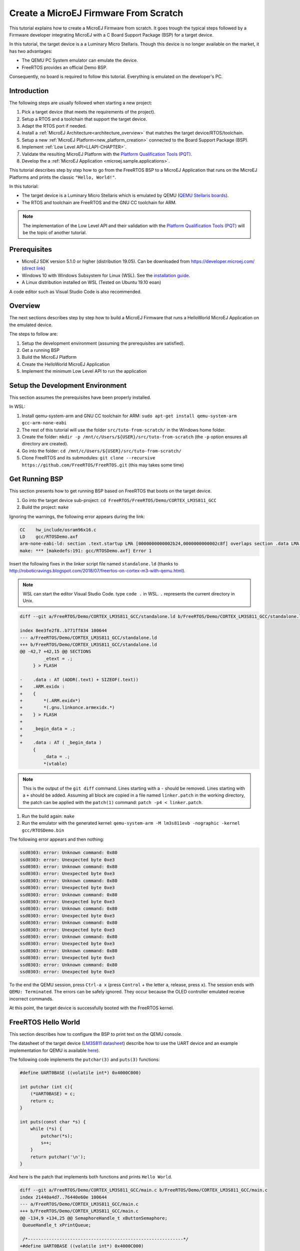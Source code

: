 Create a MicroEJ Firmware From Scratch
======================================

This tutorial explains how to create a MicroEJ Firmware from scratch.
It goes trough the typical steps followed by a Firmware developer
integrating MicroEJ with a C Board Support Package (BSP) for a target
device.

In this tutorial, the target device is a a Luminary Micro Stellaris.
Though this device is no longer available on the market, it has two
advantages:

- The QEMU PC System emulator can emulate the device.
- FreeRTOS provides an official Demo BSP.

Consequently, no board is required to follow this tutorial. Everything
is emulated on the developer's PC.

Introduction
------------

The following steps are usually followed when starting a new project:

#. Pick a target device (that meets the requirements of the project).
#. Setup a RTOS and a toolchain that support the target device.
#. Adapt the RTOS port if needed.
#. Install a :ref:`MicroEJ Architecture<architecture_overview>` that
   matches the target device/RTOS/toolchain.
#. Setup a new :ref:`MicroEJ Platform<new_platform_creation>` connected to
   the Board Support Package (BSP).
#. Implement :ref:`Low Level API<LLAPI-CHAPTER>`.
#. Validate the resulting MicroEJ Platform with the `Platform
   Qualification Tools (PQT)
   <https://github.com/microej/PlatformQualificationTools>`_.
#. Develop the a :ref:`MicroEJ Application
   <microej.sample.applications>`.

This tutorial describes step by step how to go from the FreeRTOS BSP
to a MicroEJ Application that runs on the MicroEJ Platforms and prints
the classic ``"Hello, World!"``.

In this tutorial:

- The target device is a Luminary Micro Stellaris which is emulated by
  QEMU (`QEMU Stellaris boards
  <https://www.qemu.org/docs/master/system/arm/stellaris.html>`_).
- The RTOS and toolchain are FreeRTOS and the GNU CC toolchain for
  ARM.

.. note::

  The implementation of the Low Level API and their validation with
  the `Platform Qualification Tools (PQT)
  <https://github.com/microej/PlatformQualificationTools>`_ will be
  the topic of another tutorial.

Prerequisites
-------------

- MicroEJ SDK version 5.1.0 or higher (distribution 19.05). Can be
  downloaded from https://developer.microej.com/ (`direct link
  <https://repository.microej.com/packages/SDK/19.05/MicroEJ-SDK-Installer-Win64-19.05.exe>`_)
- Windows 10 with Windows Subsystem for Linux (WSL). See the
  `installation guide
  <https://docs.microsoft.com/en-us/windows/wsl/install-win10>`_.
- A Linux distribution installed on WSL (Tested on Ubuntu 19.10 eoan)

A code editor such as Visual Studio Code is also recommended.

Overview
--------

The next sections describes step by step how to build a MicroEJ
Firmware that runs a HelloWorld MicroEJ Application on the emulated
device.

The steps to follow are:

#. Setup the development environment (assuming the prerequisites are
   satisfied).
#. Get a running BSP
#. Build the MicroEJ Platform
#. Create the HelloWorld MicroEJ Application
#. Implement the minimum Low Level API to run the application

Setup the Development Environment
---------------------------------

This section assumes the prerequisites have been properly installed.

In WSL:

#. Install qemu-system-arm and GNU CC toolchain for ARM: ``sudo
   apt-get install qemu-system-arm gcc-arm-none-eabi``
#. The rest of this tutorial will use the folder
   ``src/tuto-from-scratch/`` in the Windows home folder.
#. Create the folder: ``mkdir -p
   /mnt/c/Users/${USER}/src/tuto-from-scratch`` (the ``-p`` option
   ensures all directory are created).
#. Go into the folder: ``cd
   /mnt/c/Users/${USER}/src/tuto-from-scratch/``
#. Clone FreeRTOS and its submodules: ``git clone --recursive
   https://github.com/FreeRTOS/FreeRTOS.git`` (this may takes some
   time)

Get Running BSP
---------------

This section presents how to get running BSP based on FreeRTOS that
boots on the target device.

#. Go into the target device sub-project: ``cd
   FreeRTOS/FreeRTOS/Demo/CORTEX_LM3S811_GCC``
#. Build the project: ``make``

Ignoring the warnings, the following error appears during the link:

.. code-block::

    CC    hw_include/osram96x16.c
    LD    gcc/RTOSDemo.axf
    arm-none-eabi-ld: section .text.startup LMA [0000000000002b24,0000000000002c8f] overlaps section .data LMA [0000000000002b24,0000000000002b27]
    make: *** [makedefs:191: gcc/RTOSDemo.axf] Error 1

Insert the following fixes in the linker script file named
``standalone.ld`` (thanks to
http://roboticravings.blogspot.com/2018/07/freertos-on-cortex-m3-with-qemu.html).

.. note::

   WSL can start the editor Visual Studio Code. type ``code .`` in WSL. ``.`` represents the current directory in Unix.

.. code-block:: diff

    diff --git a/FreeRTOS/Demo/CORTEX_LM3S811_GCC/standalone.ld b/FreeRTOS/Demo/CORTEX_LM3S811_GCC/standalone.ld

    index 8ee3fe2f8..b771ff834 100644
    --- a/FreeRTOS/Demo/CORTEX_LM3S811_GCC/standalone.ld
    +++ b/FreeRTOS/Demo/CORTEX_LM3S811_GCC/standalone.ld
    @@ -42,7 +42,15 @@ SECTIONS
             _etext = .;
         } > FLASH
    
    -    .data : AT (ADDR(.text) + SIZEOF(.text))
    +    .ARM.exidx :
    +    {
    +        *(.ARM.exidx*)
    +        *(.gnu.linkonce.armexidx.*)
    +    } > FLASH
    +
    +    _begin_data = .;
    +
    +    .data : AT ( _begin_data )
         {
             _data = .;
             *(vtable)

.. note::

    This is the output of the ``git diff`` command. Lines starting with a ``-`` should be removed. Lines starting with a ``+`` should be added. Assuming all block are copied in a file named ``linker.patch`` in the working directory, the patch can be applied with the ``patch(1)`` command: ``patch -p4 < linker.patch``.

#. Run the build again: ``make``
#. Run the emulator with the generated kernel: ``qemu-system-arm -M lm3s811evb -nographic -kernel gcc/RTOSDemo.bin``

The following error appears and then nothing:

.. code-block::

    ssd0303: error: Unknown command: 0x80
    ssd0303: error: Unexpected byte 0xe3
    ssd0303: error: Unknown command: 0x80
    ssd0303: error: Unexpected byte 0xe3
    ssd0303: error: Unknown command: 0x80
    ssd0303: error: Unexpected byte 0xe3
    ssd0303: error: Unknown command: 0x80
    ssd0303: error: Unexpected byte 0xe3
    ssd0303: error: Unknown command: 0x80
    ssd0303: error: Unexpected byte 0xe3
    ssd0303: error: Unknown command: 0x80
    ssd0303: error: Unexpected byte 0xe3
    ssd0303: error: Unknown command: 0x80
    ssd0303: error: Unexpected byte 0xe3
    ssd0303: error: Unknown command: 0x80
    ssd0303: error: Unexpected byte 0xe3
    ssd0303: error: Unknown command: 0x80
    ssd0303: error: Unexpected byte 0xe3

To the end the QEMU session, press ``Ctrl-a x`` (press ``Control`` + the letter ``a``, release, press ``x``). The session ends with ``QEMU: Terminated``. The errors can be safely ignored. They occur because the OLED controller emulated receive incorrect commands.

At this point, the target device is successfully booted with the FreeRTOS kernel.

FreeRTOS Hello World
--------------------

This section describes how to configure the BSP to print text on the QEMU console.

The datasheet of the target device (`LM3S811 datasheet <https://www.ti.com/lit/ds/symlink/lm3s811.pdf>`_) describe how to use the UART device and an example implementation for QEMU is available `here <https://github.com/dwelch67/qemu_arm_samples/blob/master/cortex-m/uart01/notmain.c>`_).

The following code implements the ``putchar(3)`` and ``puts(3)`` functions:

.. code-block:: c

    #define UART0BASE ((volatile int*) 0x4000C000)

    int putchar (int c){
        (*UART0BASE) = c;
        return c;
    }

    int puts(const char *s) {
        while (*s) {
            putchar(*s);
            s++;
        }
        return putchar('\n');
    }

And here is the patch that implements both functions and prints ``Hello World``.

.. code-block:: diff


    diff --git a/FreeRTOS/Demo/CORTEX_LM3S811_GCC/main.c b/FreeRTOS/Demo/CORTEX_LM3S811_GCC/main.c
    index 21440a4d7..76440e60e 100644
    --- a/FreeRTOS/Demo/CORTEX_LM3S811_GCC/main.c
    +++ b/FreeRTOS/Demo/CORTEX_LM3S811_GCC/main.c
    @@ -134,9 +134,25 @@ SemaphoreHandle_t xButtonSemaphore;
     QueueHandle_t xPrintQueue;
    
     /*-----------------------------------------------------------*/
    +#define UART0BASE ((volatile int*) 0x4000C000)
    +
    +int putchar (int c){
    +  (*UART0BASE) = c;
    +  return c;
    +}
    +
    +int puts(const char *s) {
    +       while (*s != '\0') {
    +               putchar(*s);
    +               s++;
    +       }
    +       return putchar('\n');
    +}
    
     int main( void )
     {
    +       puts("Hello, World! puts function is working.");
    +
            /* Configure the clocks, UART and GPIO. */
            prvSetupHardware();


#. Rebuild and run the newly generated kernel: ``make && qemu-system-arm -M lm3s811evb -nographic -kernel gcc/RTOSDemo.bin`` (press ``Ctrl-a x`` to interrupt the emulator).

.. code-block::

    make: Nothing to be done for 'all'.
    Hello, World! puts function is working.
    ssd0303: error: Unknown command: 0x80
    ssd0303: error: Unexpected byte 0xe3
    ssd0303: error: Unknown command: 0x80
    ssd0303: error: Unexpected byte 0xe3
    ssd0303: error: Unknown command: 0x80
    ssd0303: error: Unexpected byte 0xe3
    ssd0303: error: Unknown command: 0x80
    ssd0303: error: Unexpected byte 0xe3
    ssd0303: error: Unknown command: 0x80
    ssd0303: error: Unexpected byte 0xe3
    ssd0303: error: Unknown command: 0x80
    ssd0303: error: Unexpected byte 0xe3
    ssd0303: error: Unknown command: 0x80
    ssd0303: error: Unexpected byte 0xe3
    ssd0303: error: Unknown command: 0x80
    ssd0303: error: Unexpected byte 0xe3
    ssd0303: error: Unknown command: 0x80
    ssd0303: error: Unexpected byte 0xe3
    QEMU: Terminated

With this two functions implemented, ``printf(3)`` is also available.

.. code-block:: diff


    diff --git a/FreeRTOS/Demo/CORTEX_LM3S811_GCC/main.c b/FreeRTOS/Demo/CORTEX_LM3S811_GCC/main.c
    index 76440e60e..f24007597 100644
    --- a/FreeRTOS/Demo/CORTEX_LM3S811_GCC/main.c
    +++ b/FreeRTOS/Demo/CORTEX_LM3S811_GCC/main.c
    @@ -149,9 +149,11 @@ int puts(const char *s) {
            return putchar('\n');
     }
    
    +#include <stdio.h>
    +
     int main( void )
     {
    -       puts("Hello, World! puts function is working.");
    +       printf("Hello, World! puts function is working.\n");
    
            /* Configure the clocks, UART and GPIO. */
            prvSetupHardware();

At this point, the character output on the UART is implemented in the
FreeRTOS BSP. The next step is to create to add the MicroEJ Platform
and MicroEJ Application.

Create a MicroEJ Platform
-------------------------

This section describes how to create and configure a MicroEJ Platform
compatible with the FreeRTOS BSP and GCC toolchain.

#. Start MicroEJ SDK on an empty workspace. For example, create an
   empty folder ``workspace`` next to the ``FreeRTOS`` git folder and
   select it.
#. Keep the default MicroEJ Repository

A MicroEJ Architecture is a software package that includes the
:ref:`MicroEJ Runtime<mjvm_javalanguage>` port to a specific target
Instruction Set Architecture (ISA) and C compiler. It contains a set
of libraries, tools and C header files. The MicroEJ Architectures are
provided by MicroEJ SDK.

A MicroEJ Platform is a MicroEJ Architecture port for a custom device.
It contains the MicroEJ configuration and the BSP (C source files).

MicroEJ Corp. provides MicroEJ Evaluation Architectures at
https://repository.microej.com/architectures/com/microej/architecture/.

There is no ``CM3`` folder. This means that the MicroEJ Architectures
for Cortex-M3 MCUs are no longer distributed. Download the latest
MicroEJ Architecture for Cortex-M0 instead (the ARM architectures are
binary upward compatible from ARMv6-M (Cortex-M0) to ARMv7-M
(Cortex-M3)).

Import the MicroEJ Architecture
~~~~~~~~~~~~~~~~~~~~~~~~~~~~~~~

This step describes how to import a :ref:`MicroEJ Architecture
<architecture_import>`.

#. Download the latest MicroEJ Architecture for Cortex-M0 instead
#. Import the MicroEJ Architecture in MicroEJ SDK 

    #. ``File > Import > MicroEJ > Architectures``
    #. select the MicroEJ Architecture file downloaded
    #. Accept the license and click on ``Finish``

.. image:: images/tuto_microej_fw_from_scratch_import_architecture.PNG

Install an Evaluation License
~~~~~~~~~~~~~~~~~~~~~~~~~~~~~

This step describes how to create and activate an :ref:`Evaluation
License <gettingstarted-installlicenseseval>` for the MicroEJ Architecture previously
imported.

#. Select the ``Window > Preferences > MicroEJ > Architectures menu``.
#. Click on the architectures and press ``Get UID``.
#. Copy the UID. It will be needed when requesting a license.
#. Go to https://license.microej.com.
#. Click on ``Create a new account`` link.
#. Create an account with a valid email address. A confirmation email will be sent a few minutes after. Click on the confirmation link in the email and login with the account.
#. Click on ``Activate a License``.
#. Set Product ``P/N:`` to ``9PEVNLDBU6IJ``.
#. Set ``UID:`` to the UID generated before.
#. Click on ``Activate``. 

  * The license is being activated. An activation mail should be received in less than 5 minutes. If not, please contact support@microej.com.
  * Once received by email, save the attached zip file that contains the activation key.

#. Go back to Microej SDK.
#. Select the ``Window > Preferences > MicroEJ`` menu.
#. Press ``Add...``.
#. Browse the previously downloaded activation key archive file.
#. Press ``OK``. A new license is successfully installed.
#. Go to ``Architectures`` sub-menu and check that all architectures are now activated (green check).
#. Microej SDK is successfully activated.


.. image:: images/tuto_microej_fw_from_scratch_activate_license.PNG

Create the MicroEJ Platform
~~~~~~~~~~~~~~~~~~~~~~~~~~~

This step describes how to create a new :ref:`MicroEJ Platform
<new_platform_creation>` using the MicroEJ Architecture previously
imported.

#. Select ``File > New > MicroEJ Platform Project``.
#. Ensure the ``Architecture`` selected is the MicroEJ Architecture previously imported.
#. Ensure the ``Create from a platform reference implementation`` box is unchecked.
#. Click on ``Next`` button.
#. Fill the fields:

    * Set ``Device:`` to ``lm3s811evb``
    * Set ``Name:`` to ``Tuto``

.. image:: images/tuto_microej_fw_from_scratch_create_platform.PNG

Setup the MicroEJ Platform
~~~~~~~~~~~~~~~~~~~~~~~~~~

This step describes how to configure the MicroEJ Platform previously created.

The `Platform Configuration Additions
<https://github.com/MicroEJ/PlatformQualificationTools/tree/master/framework/platform>`_
provide a flexible way to configure the :ref:`BSP connection
<bsp_connection>` between the MicroEJ Platform and MicroEJ Application
to the BSP. In this tutorial, the Partial BSP connection is used. That
is, the MicroEJ SDK will output all MicroEJ files (C headers, MicroEJ
Application ``microejapp.o``, MicroEJ Runtime ``microejruntime.a``,
...) in a location known by the BSP. The BSP is configured to compile
and link with those files.

For this tutorial, that means that the final binary is produced by invoking ``make`` in the FreeRTOS BSP.

#. Install the Platform Configuration Additions by copying all the files within the ``content`` folder in the MicroEJ Platform folder.

  .. image:: images/tuto_microej_fw_from_scratch_add_platform_configuration_additions.PNG

#. Edit the file ``bsp/bsp.properties`` as follow:

  .. code-block:: properties

    # Specify the MicroEJ Application file ('microejapp.o') parent directory.
    # This is a '/' separated directory relative to 'bsp.root.dir'.
    microejapp.relative.dir=microej/lib
    
    # Specify the MicroEJ Platform runtime file ('microejruntime.a') parent directory.
    # This is a '/' separated directory relative to 'bsp.root.dir'.
    microejlib.relative.dir=microej/lib
    
    # Specify MicroEJ Platform header files ('*.h') parent directory.
    # This is a '/' separated directory relative to 'bsp.root.dir'.
    microejinc.relative.dir=microej/inc    

#. Open the ``.platform`` file and click on ``Build Platform``. The MicroEJ Platform will appear in the workspace.

   .. image:: images/tuto_microej_fw_from_scratch_build_platform.PNG

At this point, the MicroEJ Platform is ready to be used to build MicroEJ Applications.

Create MicroEJ Application HelloWorld
-------------------------------------

#. Select ``File > New > MicroEJ Standalone Application Project``.
#. Set the name to ``HelloWorld`` and click on ``Finish``

  .. image:: images/tuto_microej_fw_from_scratch_new_microej_application_project.PNG

#. Run the application in Simulator to ensure it is working properly. 
   ``Right-click on HelloWorld project > Run as > MicroEJ Application``

  .. image:: images/tuto_microej_fw_from_scratch_run_as_microej_application.PNG
   
The following message appears in the console:

.. code-block::

  =============== [ Initialization Stage ] ===============
  =============== [ Launching on Simulator ] ===============
  Hello World!
  =============== [ Completed Successfully ] ===============
  
  SUCCESS

Configure BSP Connection in MicroEJ Application
-----------------------------------------------

This step describes how to configure the :ref:`BSP
connection<bsp_connection>` for the HelloWorld MicroEJ Application and
how to build the MicroEJ Application that will run on the target
device.

For a MicroEJ Application, the BSP connection is configured in the ``PROJECT-NAME/build/common.properties`` file.

#. Create a file ``HelloWorld/build/emb.properties`` with the following content:

  .. code-block:: properties

    core.memory.immortal.size=0
    core.memory.javaheap.size=1024
    core.memory.threads.pool.size=4
    core.memory.threads.size=1
    core.memory.thread.max.size=4
    deploy.bsp.microejapp=true
    deploy.bsp.microejlib=true
    deploy.bsp.microejinc=true
    deploy.bsp.root.dir=[absolute_path] to FreeRTOS\\FreeRTOS\\Demo\\CORTEX_LM3S811_GCC

  .. note::

    Assuming the WSL current directory is ``FreeRTOS/FreeRTOS/Demo/CORTEX_LM3S811_GCC``, use the following command to find the ``deploy.bsp.root.dir`` path with proper escaping:

    .. code-block:: shell

      pwd | sed -e 's|/mnt/c/|C:\\\\|' -e 's|/|\\\\|g'

#. Open ``Run > Run configurations...``
#. Select the HelloWorld launcher configuration

  .. image:: images/tuto_microej_fw_from_scratch_run_configurations.PNG

#. Select ``Execution`` tab.
#. Change the execution mode from ``Execute on Simulator`` to ``Execute on Device``.
#. Add the file ``build/emb.properties`` to the options files

  .. image:: images/tuto_microej_fw_from_scratch_run_configurations_execute_on_device.PNG

#. Click on ``Run``


.. code-block::

  =============== [ Initialization Stage ] ===============
  Platform connected to BSP location 'C:\Users\user\src\tuto-from-scratch\FreeRTOS\FreeRTOS\Demo\CORTEX_LM3S811_GCC' using application option 'deploy.bsp.root.dir'.
  =============== [ Launching SOAR ] ===============
  =============== [ Launching Link ] ===============
  =============== [ Deployment ] ===============
  MicroEJ files for the 3rd-party BSP project are generated to 'C:\Users\user\src\tuto-from-scratch\workspace\HelloWorld\com.mycompany.Main\platform'.
  The MicroEJ application (microejapp.o) has been deployed to: 'C:\Users\user\src\tuto-from-scratch\FreeRTOS\FreeRTOS\Demo\CORTEX_LM3S811_GCC\microej\lib'.
  The MicroEJ platform library (microejruntime.a) has been deployed to: 'C:\Users\user\src\tuto-from-scratch\FreeRTOS\FreeRTOS\Demo\CORTEX_LM3S811_GCC\microej\lib'.
  The MicroEJ platform header files (*.h) have been deployed to: 'C:\Users\user\src\tuto-from-scratch\FreeRTOS\FreeRTOS\Demo\CORTEX_LM3S811_GCC\microej\inc'.
  =============== [ Completed Successfully ] ===============
  
  SUCCESS

   
At this point, the HelloWorld MicroEJ Application is built and deployed in the FreeRTOS BSP.

MicroEJ and FreeRTOS Integration
--------------------------------

This section describes how to finalize the integration between MicroEJ and FreeRTOS to get a working firmware that runs the HelloWorld MicroEJ Application built previously.


In the previous section, when the MicroEJ Application was built, several files were added to a new folder named ``microej/``.

.. code-block::

  $ tree microej/
  microej/
  ├── inc
  │   ├── BESTFIT_ALLOCATOR.h
  │   ├── BESTFIT_ALLOCATOR_impl.h
  │   ├── LLBSP_impl.h
  │   ├── LLMJVM.h
  │   ├── LLMJVM_MONITOR_impl.h
  │   ├── LLMJVM_impl.h
  │   ├── LLTRACE_impl.h
  │   ├── MJVM_MONITOR.h
  │   ├── MJVM_MONITOR_types.h
  │   ├── intern
  │   │   ├── BESTFIT_ALLOCATOR.h
  │   │   ├── BESTFIT_ALLOCATOR_impl.h
  │   │   ├── LLBSP_impl.h
  │   │   ├── LLMJVM.h
  │   │   ├── LLMJVM_impl.h
  │   │   └── trace_intern.h
  │   ├── sni.h
  │   └── trace.h
  └── lib
      ├── microejapp.o
      └── microejruntime.a
  
  3 directories, 19 files
  
- The ``microej/lib`` folder contains the HelloWorld MicroEJ Application object file (``microejapp.o``) and the MicroEJ Runtime. The final binary must be linked with these two files.
- The ``microej/inc`` folder contains several C header files used to expose MicroEJ Low Level APIs. The functions defined in files ending with the ``_impl.h`` suffix should be implemented by the BSP.

To summarize, the following steps remain to complete the integration between MicroEJ and the FreeRTOS BSP:

- Implement minimal Low Level APIs
- Invoke the MicroEJ Core Engine
- Build and link the firmware with the MicroEJ Runtime and MicroEJ Application


Minimal Low Level APIs
~~~~~~~~~~~~~~~~~~~~~~

The purpose of this tutorial is to demonstrate how to develop a minimal MicroEJ Architecture, it is not to develop a complete MicroEJ Architecture. Therefore this tutorial implements only the required functions and provides stub implementation for unused features. For example, the following implementation does not support scheduling.

The two headers that must be implemented are ``LLBSP_impl.h`` and ``LLMJVM_impl.h``.

#. Create a folder named ``microej/src``.
#. Implement ``LLBSP_impl.h`` in ``LLBSP.c``:

  .. code-block:: c
    :caption: microej/src/LLBSP.c

    #include "LLBSP_impl.h"
    
    extern void _etext(void);
    uint8_t LLBSP_IMPL_isInReadOnlyMemory(void* ptr)
    {
      return ptr < &_etext;
    }
    
    /**
     * Writes the character <code>c</code>, cast to an unsigned char, to stdout stream.
     * This function is used by the default implementation of the Java <code>System.out</code>.
     */
    void LLBSP_IMPL_putchar(int32_t c)
    {
      putchar(c);
    }

  - The implementation of ``LLBSP_IMPL_putchar`` reuses the ``putchar`` implemented previously.
  - The ``rodata`` section is defined in the linker script ``standalone.ld``. The flash memory starts at 0 and the end of the section is stored in the ``_etex`` symbol.

#. Implement ``LLMJVM_impl.h`` in ``LLMJVM_stub.c`` (all functions are stubbed with a dummy implementation):

  .. code-block:: c
    :caption: microej/src/LLMJVM_stub.c

    #include "LLMJVM_impl.h"
    
    
    int32_t LLMJVM_IMPL_initialize()
    {
            return LLMJVM_OK;
    }
    
    int32_t LLMJVM_IMPL_vmTaskStarted()
    {
            return LLMJVM_OK;
    }
    
    int32_t LLMJVM_IMPL_scheduleRequest(int64_t absoluteTime)
    {
            return LLMJVM_OK;
    }
    
    int32_t LLMJVM_IMPL_idleVM()
    {
            return LLMJVM_OK;
    }
    
    int32_t LLMJVM_IMPL_wakeupVM()
    {
            return  LLMJVM_OK;
    }
    
    int32_t LLMJVM_IMPL_ackWakeup()
    {
            return LLMJVM_OK;
    }
    
    int32_t LLMJVM_IMPL_getCurrentTaskID()
    {
            return (int32_t) 123456;
    }
    
    void LLMJVM_IMPL_setApplicationTime(int64_t t)
    {
    
    }
    
    int64_t LLMJVM_IMPL_getCurrentTime(uint8_t system)
    {
       return 0;
    }
    
    int64_t LLMJVM_IMPL_getTimeNanos()
    {
            return 0;
    }
    
    int32_t LLMJVM_IMPL_shutdown(void)
    {
            return LLMJVM_OK;
    }

    
Invoke MicroEJ Core Engine
~~~~~~~~~~~~~~~~~~~~~~~~~~

The MicroEJ Core Engine is created and initialized with the C function ``SNI_createVM``. Then it is started and executed in the current RTOS task by calling ``SNI_startVM``. The function ``SNI_startVM`` returns when the MicroEJ Application exits. Both functions are declared in the C header ``sni.h``.

.. code-block:: diff

  diff --git a/FreeRTOS/Demo/CORTEX_LM3S811_GCC/main.c b/FreeRTOS/Demo/CORTEX_LM3S811_GCC/main.c
  index f24007597..25526e3aa 100644
  --- a/FreeRTOS/Demo/CORTEX_LM3S811_GCC/main.c
  +++ b/FreeRTOS/Demo/CORTEX_LM3S811_GCC/main.c
  @@ -150,11 +150,14 @@ int puts(const char *s) {
   }
  
   #include <stdio.h>
  +#include "sni.h"
  
   int main( void )
   {
          printf("Hello, World! puts function is working.\n");
  
  +       SNI_startVM(SNI_createVM(), 0, NULL);
  +
          /* Configure the clocks, UART and GPIO. */
          prvSetupHardware();

Build and Link the Firmware with the MicroEJ Runtime and MicroEJ Application
~~~~~~~~~~~~~~~~~~~~~~~~~~~~~~~~~~~~~~~~~~~~~~~~~~~~~~~~~~~~~~~~~~~~~~~~~~~~

To build and link the firmware with the MicroEJ Runtime and MicroEJ Application, the BSP port must be modified to:

#. Use the MicroEJ header files in folder ``microej/inc``
#. Use the source files folder ``microej/src`` that contains the Low Level API implementation ``LLBSP.c`` and ``LLMJVM_stub.c``
#. Compile and link ``LLBSP.o`` and ``LLMJVM_stub.o``
#. Link with MicroEJ Application (``microej/lib/microejapp.o``) and MicroEJ Runtime (``microej/lib/microejruntime.a``)

The following patch updates the BSP port ``Makefile`` to do it:

.. code-block:: diff

  index 814cc6f7e..bbcad47b3 100644
  --- a/FreeRTOS/Demo/CORTEX_LM3S811_GCC/Makefile
  +++ b/FreeRTOS/Demo/CORTEX_LM3S811_GCC/Makefile
  @@ -29,8 +29,10 @@ RTOS_SOURCE_DIR=../../Source
   DEMO_SOURCE_DIR=../Common/Minimal
  
   CFLAGS+=-I hw_include -I . -I ${RTOS_SOURCE_DIR}/include -I ${RTOS_SOURCE_DIR}/portable/GCC/ARM_CM3 -I ../Common/include -D GCC_ARMCM3_LM3S102 -D inline=
  +CFLAGS+= -I microej/inc
  
   VPATH=${RTOS_SOURCE_DIR}:${RTOS_SOURCE_DIR}/portable/MemMang:${RTOS_SOURCE_DIR}/portable/GCC/ARM_CM3:${DEMO_SOURCE_DIR}:init:hw_include
  +VPATH+= microej/src
  
   OBJS=${COMPILER}/main.o        \
            ${COMPILER}/list.o    \
  @@ -44,9 +46,12 @@ OBJS=${COMPILER}/main.o      \
            ${COMPILER}/semtest.o \
            ${COMPILER}/osram96x16.o
  
  +OBJS+= ${COMPILER}/LLBSP.o ${COMPILER}/LLMJVM_stub.o
  +
   INIT_OBJS= ${COMPILER}/startup.o
  
   LIBS= hw_include/libdriver.a
  +LIBS+= microej/lib/microejruntime.a microej/lib/microejapp.o

Then build the firmware with ``make``. The following error occurs at
link time.

.. code-block::

    CC    microej/src/LLMJVM_stub.c
    LD    gcc/RTOSDemo.axf                                                                                                                                                                                                                     arm-none-eabi-ld: error: microej/lib/microejruntime.a(sni_vm_startup_greenthread.o) uses VFP register arguments, gcc/RTOSDemo.axf does not
  arm-none-eabi-ld: failed to merge target specific data of file microej/lib/microejruntime.a(sni_vm_startup_greenthread.o)
  arm-none-eabi-ld: gcc/RTOSDemo.axf section `ICETEA_HEAP' will not fit in region `SRAM'
  arm-none-eabi-ld: region `SRAM' overflowed by 4016 bytes
  microej/lib/microejapp.o: In function `_java_internStrings_end':   

The RAM requirements of the BSP (with printf), FreeRTOS, the MicroEJ
Application and MicroEJ Runtime do not fit in the 8k of SRAM. It is
possible to link within 8k of RAM by customizing a :ref:`MicroEJ Tiny
Application<core-tiny>` on a baremetal device (without a RTOS) but
this is not the purpose of this tutorial.

Instead, this tutorial will switch to another device, the Luminary
Micro Stellaris LM3S6965EVB. This device is almost identical as the
LM3S811EVB but it has 256k of flash memory and 64k of SRAM. Updating
the values in the linker script ``standalone.ld`` is sufficient to
create a valid BSP port for this device.

.. code-block:: diff

  diff --git a/FreeRTOS/Demo/CORTEX_LM3S811_GCC/standalone.ld b/FreeRTOS/Demo/CORTEX_LM3S811_GCC/standalone.ld
  index b771ff834..e3719ea30 100644
  --- a/FreeRTOS/Demo/CORTEX_LM3S811_GCC/standalone.ld
  +++ b/FreeRTOS/Demo/CORTEX_LM3S811_GCC/standalone.ld
  @@ -28,8 +28,8 @@
  
   MEMORY
   {
  -    FLASH (rx) : ORIGIN = 0x00000000, LENGTH = 64K
  -    SRAM (rwx) : ORIGIN = 0x20000000, LENGTH = 8K
  +    FLASH (rx) : ORIGIN = 0x00000000, LENGTH = 256K
  +    SRAM (rwx) : ORIGIN = 0x20000000, LENGTH = 64K
   }
  
   SECTIONS

The new command to run the firmware with QEMU is: ``qemu-system-arm -M lm3s6965evb -nographic -kernel gcc/RTOSDemo.bin``.

Rebuild the firmware with ``make``. The following error occurs:

.. code-block::

    CC    microej/src/LLMJVM_stub.c
    LD    gcc/RTOSDemo.axf                                                                                                                                                                                                                     microej/lib/microejapp.o: In function `_java_internStrings_end':
  C:\Users\user\src\tuto-from-scratch\workspace\HelloWorld\com.mycompany.Main\SOAR.o:(.text.soar+0x1b3e): undefined reference to `ist_mowana_vm_GenericNativesPool___com_1is2t_1vm_1support_1lang_1SupportNumber_1parseLong'
  C:\Users\user\src\tuto-from-scratch\workspace\HelloWorld\com.mycompany.Main\SOAR.o:(.text.soar+0x1cea): undefined reference to `ist_mowana_vm_GenericNativesPool___com_1is2t_1vm_1support_1lang_1SupportNumber_1toStringLongNative'         C:\Users\user\src\tuto-from-scratch\workspace\HelloWorld\com.mycompany.Main\SOAR.o:(.text.soar+0x1e3e): undefined reference to `ist_mowana_vm_GenericNativesPool___com_1is2t_1vm_1support_1lang_1Systools_1appendInteger'
  C:\Users\user\src\tuto-from-scratch\workspace\HelloWorld\com.mycompany.Main\SOAR.o:(.text.soar+0x1f2a): undefined reference to `ist_mowana_vm_GenericNativesPool___java_1lang_1System_1getMethodClass'
  C:\Users\user\src\tuto-from-scratch\workspace\HelloWorld\com.mycompany.Main\SOAR.o:(.text.soar+0x1e3e): undefined reference to `ist_mowana_vm_GenericNativesPool___com_1is2t_1vm_1support_1lang_1Systools_1appen
  ... skip ...
  C:\Users\user\src\tuto-from-scratch\workspace\HelloWorld\com.mycompany.Main\SOAR.o:(.text.soar+0x31d6): undefined reference to `ist_mowana_vm_GenericNativesPool___java_1lang_1System_1initializeProperties'
  C:\Users\user\src\tuto-from-scratch\workspace\HelloWorld\com.mycompany.Main\SOAR.o:(.text.soar+0x37b6): undefined reference to `ist_mowana_vm_GenericNativesPool___java_1lang_1Thread_1storeException'
  C:\Users\user\src\tuto-from-scratch\workspace\HelloWorld\com.mycompany.Main\SOAR.o:(.text.soar+0x37c8): undefined reference to `ist_microjvm_NativesPool___java_1lang_1Thread_1execClinit'
  microej/lib/microejapp.o: In function `__icetea__getSingleton__com_is2t_microjvm_mowana_VMTask':
  C:\Users\user\src\tuto-from-scratch\workspace\HelloWorld\com.mycompany.Main\SOAR.o:(.text.__icetea__getSingleton__com_is2t_microjvm_mowana_VMTask+0xc): undefined reference to `com_is2t_microjvm_mowana_VMTask___getSingleton'
  microej/lib/microejapp.o: In function `__icetea__getSingleton__com_is2t_microjvm_IGreenThreadMicroJvm':
  ... skip ...
  microej/lib/microejapp.o: In function `TRACE_record_event_u32x3_ptr':
  C:\Users\user\src\tuto-from-scratch\workspace\HelloWorld\com.mycompany.Main\SOAR.o:(.rodata.TRACE_record_event_u32x3_ptr+0x0): undefined reference to `TRACE_default_stub'
  microej/lib/microejapp.o: In function `TRACE_record_event_u32x4_ptr':
  C:\Users\user\src\tuto-from-scratch\workspace\HelloWorld\com.mycompany.Main\SOAR.o:(.rodata.TRACE_record_event_u32x4_ptr+0x0): undefined reference to `TRACE_default_stub'
  microej/lib/microejapp.o:C:\Users\user\src\tuto-from-scratch\workspace\HelloWorld\com.mycompany.Main\SOAR.o:(.rodata.TRACE_record_event_u32x5_ptr+0x0): more undefined references to `TRACE_default_stub' follow
  make: *** [makedefs:196: gcc/RTOSDemo.axf] Error 1

This error occurs because ``microejruntime.a`` refers to symbols in
``microejapp.o`` but is declared after in the linker command line. By
default, the GNU LD linker does not search unresolved symbols into
archive files loaded previously (see ``man ld`` for a description of
the ``start-group`` option). To solve this issue, either invert the
declaration of ``LIBS`` (put ``microejapp.o`` first) or guard the
libraries delcaration with ``--start-group`` and ``--end-group`` in
``makedefs``. This tutorial uses the later.

.. code-block:: diff

  diff --git a/FreeRTOS/Demo/CORTEX_LM3S811_GCC/makedefs b/FreeRTOS/Demo/CORTEX_LM3S811_GCC/makedefs
  index 1a8f4dab5..66b482804 100644
  --- a/FreeRTOS/Demo/CORTEX_LM3S811_GCC/makedefs
  +++ b/FreeRTOS/Demo/CORTEX_LM3S811_GCC/makedefs
  @@ -196,13 +196,13 @@ ifeq (${COMPILER}, gcc)
               echo ${LD} -T ${SCATTER_${notdir ${@:.axf=}}}    \
                          --entry ${ENTRY_${notdir ${@:.axf=}}} \
                          ${LDFLAGSgcc_${notdir ${@:.axf=}}}    \
  -                       ${LDFLAGS} -o ${@} ${^}               \
  -                       '${LIBC}' '${LIBGCC}';                \
  +                       ${LDFLAGS} -o ${@} --start-group ${^} \
  +                       '${LIBC}' '${LIBGCC}' --end-group;    \
           fi
          @${LD} -T ${SCATTER_${notdir ${@:.axf=}}}    \
                 --entry ${ENTRY_${notdir ${@:.axf=}}} \
                 ${LDFLAGSgcc_${notdir ${@:.axf=}}}    \
  -              ${LDFLAGS} -o ${@} ${^}               \
  -              '${LIBC}' '${LIBGCC}'
  +              ${LDFLAGS} -o ${@} --start-group ${^} \
  +              '${LIBC}' '${LIBGCC}' --end-group
          @${OBJCOPY} -O binary ${@} ${@:.axf=.bin}
   endif

Rebuild with ``make``. The following error occurs:

.. code-block::

   LD    gcc/RTOSDemo.axf
  microej/lib/microejruntime.a(VMCOREMicroJvm__131.o): In function `VMCOREMicroJvm__1131____1_11046':
  _131.c:(.text.VMCOREMicroJvm__1131____1_11046+0x20): undefined reference to `fmodf'
  microej/lib/microejruntime.a(VMCOREMicroJvm__131.o): In function `VMCOREMicroJvm__1131____1_11045':
  _131.c:(.text.VMCOREMicroJvm__1131____1_11045+0x2c): undefined reference to `fmod'
  microej/lib/microejruntime.a(iceTea_lang_Math.o): In function `iceTea_lang_Math___cos':
  Math.c:(.text.iceTea_lang_Math___cos+0x2a): undefined reference to `cos'
  microej/lib/microejruntime.a(iceTea_lang_Math.o): In function `iceTea_lang_Math___sin':
  Math.c:(.text.iceTea_lang_Math___sin+0x2a): undefined reference to `sin'
  microej/lib/microejruntime.a(iceTea_lang_Math.o): In function `iceTea_lang_Math___tan':
  Math.c:(.text.iceTea_lang_Math___tan+0x2a): undefined reference to `tan'
  microej/lib/microejruntime.a(iceTea_lang_Math.o): In function `iceTea_lang_Math___acos__D':
  Math.c:(.text.iceTea_lang_Math___acos__D+0x18): undefined reference to `acos'
  microej/lib/microejruntime.a(iceTea_lang_Math.o): In function `iceTea_lang_Math___acos(void)':
  Math.c:(.text.iceTea_lang_Math___acos__F+0x12): undefined reference to `acosf'
  microej/lib/microejruntime.a(iceTea_lang_Math.o): In function `iceTea_lang_Math___asin':
  Math.c:(.text.iceTea_lang_Math___asin+0x18): undefined reference to `asin'
  microej/lib/microejruntime.a(iceTea_lang_Math.o): In function `iceTea_lang_Math___atan':
  Math.c:(.text.iceTea_lang_Math___atan+0x2): undefined reference to `atan'
  microej/lib/microejruntime.a(iceTea_lang_Math.o): In function `iceTea_lang_Math___atan2':
  Math.c:(.text.iceTea_lang_Math___atan2+0x2): undefined reference to `atan2'
  microej/lib/microejruntime.a(iceTea_lang_Math.o): In function `iceTea_lang_Math___log':
  Math.c:(.text.iceTea_lang_Math___log+0x2): undefined reference to `log'
  microej/lib/microejruntime.a(iceTea_lang_Math.o): In function `iceTea_lang_Math_(...)(long long,  *)':
  Math.c:(.text.iceTea_lang_Math___exp+0x2): undefined reference to `exp'
  microej/lib/microejruntime.a(iceTea_lang_Math.o): In function `iceTea_lang_Math_(char,...)(int, long)':
  Math.c:(.text.iceTea_lang_Math___ceil+0x2): undefined reference to `ceil'
  microej/lib/microejruntime.a(iceTea_lang_Math.o): In function `iceTea_lang_Math___floor':
  ... skip ...

This error occurs because the Math library is missing. The rule for linking the firmware is defined in the file ``makedefs``. Replicating how the libc is managed, the following patch finds the ``libm.a`` library and add it at link time:

.. code-block:: diff

  diff --git a/FreeRTOS/Demo/CORTEX_LM3S811_GCC/makedefs b/FreeRTOS/Demo/CORTEX_LM3S811_GCC/makedefs
  index 66b482804..80f812829 100644
  --- a/FreeRTOS/Demo/CORTEX_LM3S811_GCC/makedefs
  +++ b/FreeRTOS/Demo/CORTEX_LM3S811_GCC/makedefs
  @@ -102,6 +102,11 @@ LIBGCC=${shell ${CC} -mthumb -march=armv6t2 -print-libgcc-file-name}
   #
   LIBC=${shell ${CC} -mthumb -march=armv6t2 -print-file-name=libc.a}
  
  +#
  +# Get the location of libm.a from the GCC front-end.
  +#
  +LIBM=${shell ${CC} -mthumb -march=armv6t2 -print-file-name=libm.a}
  +
   #
   # The command for extracting images from the linked executables.
   #
  @@ -197,12 +202,12 @@ ifeq (${COMPILER}, gcc)
                          --entry ${ENTRY_${notdir ${@:.axf=}}} \
                          ${LDFLAGSgcc_${notdir ${@:.axf=}}}    \
                          ${LDFLAGS} -o ${@} --start-group ${^} \
  -                       '${LIBC}' '${LIBGCC}' --end-group;    \
  +                       '${LIBM}' '${LIBC}' '${LIBGCC}' --end-group; \
           fi
          @${LD} -T ${SCATTER_${notdir ${@:.axf=}}}    \
                 --entry ${ENTRY_${notdir ${@:.axf=}}} \
                 ${LDFLAGSgcc_${notdir ${@:.axf=}}}    \
                 ${LDFLAGS} -o ${@} --start-group ${^} \
  -              '${LIBC}' '${LIBGCC}' --end-group
  +              '${LIBM}' '${LIBC}' '${LIBGCC}' --end-group;
          @${OBJCOPY} -O binary ${@} ${@:.axf=.bin}
   endif

Rebuild with ``make``. The following error occurs:

.. code-block::

    CC    microej/src/LLMJVM_stub.c
    LD    gcc/RTOSDemo.axf
  /usr/lib/gcc/arm-none-eabi/6.3.1/../../../arm-none-eabi/lib/thumb/libc.a(lib_a-sbrkr.o): In function `_sbrk_r':
  /build/newlib-jo3xW1/newlib-2.4.0.20160527/build/arm-none-eabi/thumb/newlib/libc/reent/../../../../../../newlib/libc/reent/sbrkr.c:58: undefined reference to `_sbrk'
  make: *** [makedefs:196: gcc/RTOSDemo.axf] Error 1

Instead of implementing a stub ``_sbrk`` function, this tutorial uses the ``libnosys.a`` which provides stub implementation for various functions.

.. code-block:: diff

  diff --git a/FreeRTOS/Demo/CORTEX_LM3S811_GCC/makedefs b/FreeRTOS/Demo/CORTEX_LM3S811_GCC/makedefs
  index 80f812829..9de8150a5 100644
  --- a/FreeRTOS/Demo/CORTEX_LM3S811_GCC/makedefs
  +++ b/FreeRTOS/Demo/CORTEX_LM3S811_GCC/makedefs
  @@ -107,6 +107,11 @@ LIBC=${shell ${CC} -mthumb -march=armv6t2 -print-file-name=libc.a}
   #
   LIBM=${shell ${CC} -mthumb -march=armv6t2 -print-file-name=libm.a}
  
  +#
  +# Get the location of libnosys.a from the GCC front-end.
  +#
  +LIBNOSYS=${shell ${CC} -mthumb -march=armv6t2 -print-file-name=libnosys.a}
  +
   #
   # The command for extracting images from the linked executables.
   #
  @@ -202,12 +207,12 @@ ifeq (${COMPILER}, gcc)
                          --entry ${ENTRY_${notdir ${@:.axf=}}} \
                          ${LDFLAGSgcc_${notdir ${@:.axf=}}}    \
                          ${LDFLAGS} -o ${@} --start-group ${^} \
  -                       '${LIBM}' '${LIBC}' '${LIBGCC}' --end-group; \
  +                       '${LIBNOSYS}' '${LIBM}' '${LIBC}' '${LIBGCC}' --end-group; \
           fi
          @${LD} -T ${SCATTER_${notdir ${@:.axf=}}}    \
                 --entry ${ENTRY_${notdir ${@:.axf=}}} \
                 ${LDFLAGSgcc_${notdir ${@:.axf=}}}    \
                 ${LDFLAGS} -o ${@} --start-group ${^} \
  -              '${LIBM}' '${LIBC}' '${LIBGCC}' --end-group;
  +              '${LIBNOSYS}' '${LIBM}' '${LIBC}' '${LIBGCC}' --end-group;
          @${OBJCOPY} -O binary ${@} ${@:.axf=.bin}
   endif

Rebuild with ``make``. The following error occurs:

.. code-block::

    CC    microej/src/LLMJVM_stub.c
    LD    gcc/RTOSDemo.axf
  /usr/lib/gcc/arm-none-eabi/6.3.1/../../../arm-none-eabi/lib/thumb/libnosys.a(sbrk.o): In function `_sbrk':
  /build/newlib-jo3xW1/newlib-2.4.0.20160527/build/arm-none-eabi/thumb/libgloss/libnosys/../../../../../libgloss/libnosys/sbrk.c:21: undefined reference to `end'
  make: *** [makedefs:201: gcc/RTOSDemo.axf] Error 1

The ``_sbrk`` implementation needs the ``end`` symbol to be defined. Looking at the ``implementation <https://chromium.googlesource.com/native_client/nacl-newlib/+/99fc6c167467b41466ec90e8260e9c49cbe3d13c/libgloss/libnosys/sbrk.c>``, the ``end`` symbol corresponds to the beginning of the C heap. This tutorial uses the end of the ``.bss`` segment as the beginning of the C heap.

.. code-block:: diff

  diff --git a/FreeRTOS/Demo/CORTEX_LM3S811_GCC/standalone.ld b/FreeRTOS/Demo/CORTEX_LM3S811_GCC/standalone.ld
  index e3719ea30..e86294b5f 100644
  --- a/FreeRTOS/Demo/CORTEX_LM3S811_GCC/standalone.ld
  +++ b/FreeRTOS/Demo/CORTEX_LM3S811_GCC/standalone.ld
  @@ -64,5 +64,6 @@ SECTIONS
           *(.bss)
           *(COMMON)
           _ebss = .;
  +        end = .;
       } > SRAM
   }

Then rebuild with ``make``. There should be no error. Finally, run the firmware in QEMU with the following command:

.. code-block:: shell

  qemu-system-arm -M lm3s6965evb -nographic -kernel gcc/RTOSDemo.bin


.. code-block:: shell

  Hello, World! puts function is working.
  Hello World!
  QEMU: Terminated // press Ctrl-a x to end the QEMU session

The first ``Hello, World!`` is from the ``main.c`` and the second one from the MicroEJ Application.

To make this more obvious:

#. Update the MicroEJ Application to print ``Hello World! This is my first MicroEJ Application``

  .. image:: images/tuto_microej_fw_from_scratch_hello_world_updated.PNG

#. Rebuild the MicroEJ Application

  .. image:: images/tuto_microej_fw_from_scratch_hello_world_updated_run.PNG

  On success, the following message appears in the console:

  .. code-block::
  
    =============== [ Initialization Stage ] ===============
    Platform connected to BSP location 'C:\Users\user\src\tuto-from-scratch\FreeRTOS\FreeRTOS\Demo\CORTEX_LM3S811_GCC' using application option 'deploy.bsp.root.dir'.
    =============== [ Launching SOAR ] ===============
    =============== [ Launching Link ] ===============
    =============== [ Deployment ] ===============
    MicroEJ files for the 3rd-party BSP project are generated to 'C:\Users\user\src\tuto-from-scratch\workspace\HelloWorld\com.mycompany.Main\platform'.
    The MicroEJ application (microejapp.o) has been deployed to: 'C:\Users\user\src\tuto-from-scratch\FreeRTOS\FreeRTOS\Demo\CORTEX_LM3S811_GCC\microej\lib'.
    The MicroEJ platform library (microejruntime.a) has been deployed to: 'C:\Users\user\src\tuto-from-scratch\FreeRTOS\FreeRTOS\Demo\CORTEX_LM3S811_GCC\microej\lib'.
    The MicroEJ platform header files (*.h) have been deployed to: 'C:\Users\user\src\tuto-from-scratch\FreeRTOS\FreeRTOS\Demo\CORTEX_LM3S811_GCC\microej\inc'.
    =============== [ Completed Successfully ] ===============
    
    SUCCESS

#. Then rebuild and run the firmware:

  .. code-block:: shell
  
    $ make && qemu-system-arm -M lm3s6965evb -nographic -kernel gcc/RTOSDemo.bin
  
      LD    gcc/RTOSDemo.axf
    Hello, World! puts function is working.
    Hello World! This is my first MicroEJ Application
    QEMU: Terminated

Congratulations!

At this point of the tutorial:

- The MicroEJ Platform is connected to the BSP (BSP partial connection).
- The MicroEJ Application is deployed within a known location of the BSP (in ``microej/`` folder).
- The FreeRTOS LM3S6965 port:

  * provides the minimal Low Level API to run the MicroEJ Application
  * compiles and links FreeRTOS with the MicroEJ Application and MicroEJ Runtime
  * runs on QEMU

The next steps recommended are:

- Complete the implementation of the Low Level APIs (implement all functions in ``LLMJVM_impl.h``).
- Validate the implementation with the `PQT Core <https://github.com/MicroEJ/PlatformQualificationTools/tree/master/tests/core>`_.

